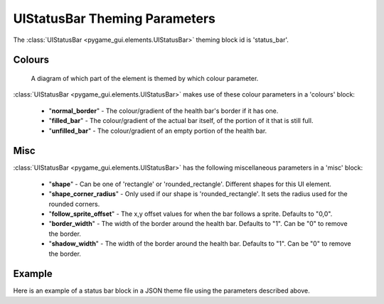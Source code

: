 .. _status-bar:

UIStatusBar Theming Parameters
=========================================

The :class:`UIStatusBar <pygame_gui.elements.UIStatusBar>` theming block id is 'status_bar'.

Colours
-------

.. figure:: ../_static/world_space_health_bar_colour_parameters.png

   A diagram of which part of the element is themed by which colour parameter.

:class:`UIStatusBar <pygame_gui.elements.UIStatusBar>` makes use of these colour parameters in a 'colours' block:

 - "**normal_border**" - The colour/gradient of the health bar's border if it has one.
 - "**filled_bar**" - The colour/gradient of the actual bar itself, of the portion of it that is still full.
 - "**unfilled_bar**" - The colour/gradient of an empty portion of the health bar.

Misc
-----

:class:`UIStatusBar <pygame_gui.elements.UIStatusBar>` has the following miscellaneous parameters in a 'misc' block:

 - "**shape**" - Can be one of 'rectangle' or 'rounded_rectangle'. Different shapes for this UI element.
 - "**shape_corner_radius**" - Only used if our shape is 'rounded_rectangle'. It sets the radius used for the rounded corners.
 - "**follow_sprite_offset**" - The x,y offset values for when the bar follows a sprite. Defaults to "0,0".
 - "**border_width**" - The width of the border around the health bar. Defaults to "1". Can be "0" to remove the border.
 - "**shadow_width**" - The width of the border around the health bar. Defaults to "1". Can be "0" to remove the border.

Example
-------

Here is an example of a status bar block in a JSON theme file using the parameters described above.

.. code-block:: json
   :caption: status_bar.json
   :linenos:

    {
        "status_bar":
        {
            "colours":
            {
                "normal_border": "#AAAAAA",
                "filled_bar": "#f4251b",
                "unfilled_bar": "#CCCCCC"
            },
            "misc":
            {
                "hover_height": "5",
                "border_width": "0"
            }
        }
    }
